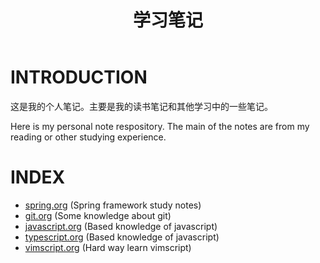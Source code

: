 #+TITLE: 学习笔记

* INTRODUCTION
  这是我的个人笔记。主要是我的读书笔记和其他学习中的一些笔记。

  Here is my personal note respository. The main of the notes are from my reading or other studying experience.

* INDEX

  - [[./study/spring.org][spring.org]] (Spring framework study notes)
  - [[./study/git.org][git.org]] (Some knowledge about git)
  - [[./study/javascript.org][javascript.org]] (Based knowledge of javascript) 
  - [[./study/typescript.org][typescript.org]] (Based knowledge of javascript)
  - [[./study/vimscript.org][vimscript.org]] (Hard way learn vimscript)
